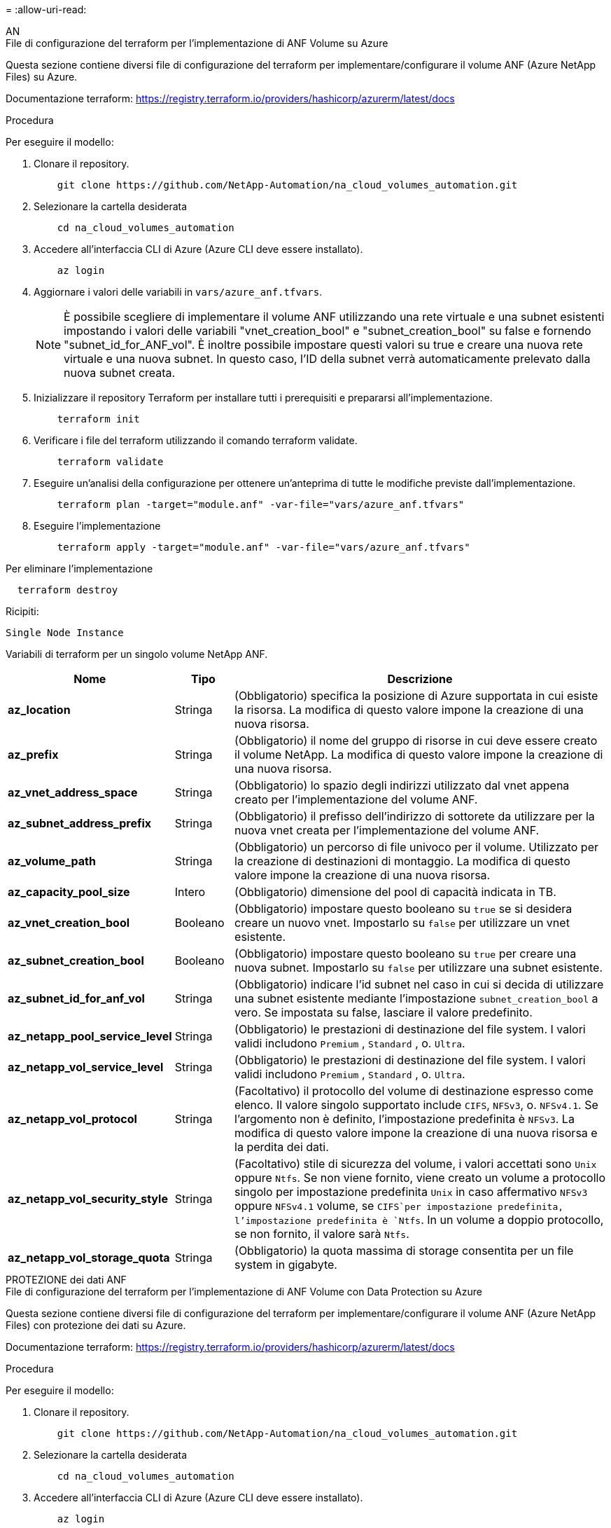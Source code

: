 = 
:allow-uri-read: 


[role="tabbed-block"]
====
.AN
--
.File di configurazione del terraform per l'implementazione di ANF Volume su Azure
Questa sezione contiene diversi file di configurazione del terraform per implementare/configurare il volume ANF (Azure NetApp Files) su Azure.

Documentazione terraform: https://registry.terraform.io/providers/hashicorp/azurerm/latest/docs[]

.Procedura
Per eseguire il modello:

. Clonare il repository.
+
[source, cli]
----
    git clone https://github.com/NetApp-Automation/na_cloud_volumes_automation.git
----
. Selezionare la cartella desiderata
+
[source, cli]
----
    cd na_cloud_volumes_automation
----
. Accedere all'interfaccia CLI di Azure (Azure CLI deve essere installato).
+
[source, cli]
----
    az login
----
. Aggiornare i valori delle variabili in `vars/azure_anf.tfvars`.
+

NOTE: È possibile scegliere di implementare il volume ANF utilizzando una rete virtuale e una subnet esistenti impostando i valori delle variabili "vnet_creation_bool" e "subnet_creation_bool" su false e fornendo "subnet_id_for_ANF_vol". È inoltre possibile impostare questi valori su true e creare una nuova rete virtuale e una nuova subnet. In questo caso, l'ID della subnet verrà automaticamente prelevato dalla nuova subnet creata.

. Inizializzare il repository Terraform per installare tutti i prerequisiti e prepararsi all'implementazione.
+
[source, cli]
----
    terraform init
----
. Verificare i file del terraform utilizzando il comando terraform validate.
+
[source, cli]
----
    terraform validate
----
. Eseguire un'analisi della configurazione per ottenere un'anteprima di tutte le modifiche previste dall'implementazione.
+
[source, cli]
----
    terraform plan -target="module.anf" -var-file="vars/azure_anf.tfvars"
----
. Eseguire l'implementazione
+
[source, cli]
----
    terraform apply -target="module.anf" -var-file="vars/azure_anf.tfvars"
----


Per eliminare l'implementazione

[source, cli]
----
  terraform destroy
----
.Ricipiti:
`Single Node Instance`

Variabili di terraform per un singolo volume NetApp ANF.

[cols="20%, 10%, 70%"]
|===
| *Nome* | *Tipo* | *Descrizione* 


| *az_location* | Stringa | (Obbligatorio) specifica la posizione di Azure supportata in cui esiste la risorsa. La modifica di questo valore impone la creazione di una nuova risorsa. 


| *az_prefix* | Stringa | (Obbligatorio) il nome del gruppo di risorse in cui deve essere creato il volume NetApp. La modifica di questo valore impone la creazione di una nuova risorsa. 


| *az_vnet_address_space* | Stringa | (Obbligatorio) lo spazio degli indirizzi utilizzato dal vnet appena creato per l'implementazione del volume ANF. 


| *az_subnet_address_prefix* | Stringa | (Obbligatorio) il prefisso dell'indirizzo di sottorete da utilizzare per la nuova vnet creata per l'implementazione del volume ANF. 


| *az_volume_path* | Stringa | (Obbligatorio) un percorso di file univoco per il volume. Utilizzato per la creazione di destinazioni di montaggio. La modifica di questo valore impone la creazione di una nuova risorsa. 


| *az_capacity_pool_size* | Intero | (Obbligatorio) dimensione del pool di capacità indicata in TB. 


| *az_vnet_creation_bool* | Booleano | (Obbligatorio) impostare questo booleano su `true` se si desidera creare un nuovo vnet. Impostarlo su `false` per utilizzare un vnet esistente. 


| *az_subnet_creation_bool* | Booleano | (Obbligatorio) impostare questo booleano su `true` per creare una nuova subnet. Impostarlo su `false` per utilizzare una subnet esistente. 


| *az_subnet_id_for_anf_vol* | Stringa | (Obbligatorio) indicare l'id subnet nel caso in cui si decida di utilizzare una subnet esistente mediante l'impostazione `subnet_creation_bool` a vero. Se impostata su false, lasciare il valore predefinito. 


| *az_netapp_pool_service_level* | Stringa | (Obbligatorio) le prestazioni di destinazione del file system. I valori validi includono `Premium` , `Standard` , o. `Ultra`. 


| *az_netapp_vol_service_level* | Stringa | (Obbligatorio) le prestazioni di destinazione del file system. I valori validi includono `Premium` , `Standard` , o. `Ultra`. 


| *az_netapp_vol_protocol* | Stringa | (Facoltativo) il protocollo del volume di destinazione espresso come elenco. Il valore singolo supportato include `CIFS`, `NFSv3`, o. `NFSv4.1`. Se l'argomento non è definito, l'impostazione predefinita è `NFSv3`. La modifica di questo valore impone la creazione di una nuova risorsa e la perdita dei dati. 


| *az_netapp_vol_security_style* | Stringa | (Facoltativo) stile di sicurezza del volume, i valori accettati sono `Unix` oppure `Ntfs`. Se non viene fornito, viene creato un volume a protocollo singolo per impostazione predefinita `Unix` in caso affermativo `NFSv3` oppure `NFSv4.1` volume, se `CIFS`per impostazione predefinita, l'impostazione predefinita è `Ntfs`. In un volume a doppio protocollo, se non fornito, il valore sarà `Ntfs`. 


| *az_netapp_vol_storage_quota* | Stringa | (Obbligatorio) la quota massima di storage consentita per un file system in gigabyte. 
|===
--
.PROTEZIONE dei dati ANF
--
.File di configurazione del terraform per l'implementazione di ANF Volume con Data Protection su Azure
Questa sezione contiene diversi file di configurazione del terraform per implementare/configurare il volume ANF (Azure NetApp Files) con protezione dei dati su Azure.

Documentazione terraform: https://registry.terraform.io/providers/hashicorp/azurerm/latest/docs[]

.Procedura
Per eseguire il modello:

. Clonare il repository.
+
[source, cli]
----
    git clone https://github.com/NetApp-Automation/na_cloud_volumes_automation.git
----
. Selezionare la cartella desiderata
+
[source, cli]
----
    cd na_cloud_volumes_automation
----
. Accedere all'interfaccia CLI di Azure (Azure CLI deve essere installato).
+
[source, cli]
----
    az login
----
. Aggiornare i valori delle variabili in `vars/azure_anf_data_protection.tfvars`.
+

NOTE: È possibile scegliere di implementare il volume ANF utilizzando una rete virtuale e una subnet esistenti impostando i valori delle variabili "vnet_creation_bool" e "subnet_creation_bool" su false e fornendo "subnet_id_for_ANF_vol". È inoltre possibile impostare questi valori su true e creare una nuova rete virtuale e una nuova subnet. In questo caso, l'ID della subnet verrà automaticamente prelevato dalla nuova subnet creata.

. Inizializzare il repository Terraform per installare tutti i prerequisiti e prepararsi all'implementazione.
+
[source, cli]
----
    terraform init
----
. Verificare i file del terraform utilizzando il comando terraform validate.
+
[source, cli]
----
    terraform validate
----
. Eseguire un'analisi della configurazione per ottenere un'anteprima di tutte le modifiche previste dall'implementazione.
+
[source, cli]
----
    terraform plan -target="module.anf_data_protection" -var-file="vars/azure_anf_data_protection.tfvars"
----
. Eseguire l'implementazione
+
[source, cli]
----
    terraform apply -target="module.anf_data_protection" -var-file="vars/azure_anf_data_protection.tfvars
----


Per eliminare l'implementazione

[source, cli]
----
  terraform destroy
----
.Ricipiti:
`ANF Data Protection`

Variabili di terraform per un singolo volume ANF con protezione dei dati attivata.

[cols="20%, 10%, 70%"]
|===
| *Nome* | *Tipo* | *Descrizione* 


| *az_location* | Stringa | (Obbligatorio) specifica la posizione di Azure supportata in cui esiste la risorsa. La modifica di questo valore impone la creazione di una nuova risorsa. 


| *az_alt_location* | Stringa | (Obbligatorio) la posizione di Azure in cui verrà creato il volume secondario 


| *az_prefix* | Stringa | (Obbligatorio) il nome del gruppo di risorse in cui deve essere creato il volume NetApp. La modifica di questo valore impone la creazione di una nuova risorsa. 


| *az_vnet_primary_address_space* | Stringa | (Obbligatorio) lo spazio degli indirizzi utilizzato dal vnet appena creato per l'implementazione del volume primario ANF. 


| *az_vnet_secondary_address_space* | Stringa | (Obbligatorio) lo spazio degli indirizzi utilizzato dal vnet appena creato per l'implementazione del volume secondario ANF. 


| *az_subnet_primary_address_prefix* | Stringa | (Obbligatorio) il prefisso dell'indirizzo di sottorete da utilizzare per la nuova vnet creata per l'implementazione del volume primario ANF. 


| *az_subnet_secondary_address_prefix* | Stringa | (Obbligatorio) il prefisso dell'indirizzo di sottorete da utilizzare per la nuova vnet creata per l'implementazione del volume secondario ANF. 


| *az_volume_path_primary* | Stringa | (Obbligatorio) un percorso di file univoco per il volume primario. Utilizzato per la creazione di destinazioni di montaggio. La modifica di questo valore impone la creazione di una nuova risorsa. 


| *az_volume_path_secondary* | Stringa | (Obbligatorio) un percorso file univoco per il volume secondario. Utilizzato per la creazione di destinazioni di montaggio. La modifica di questo valore impone la creazione di una nuova risorsa. 


| *az_capacity_pool_size_primary* | Intero | (Obbligatorio) dimensione del pool di capacità indicata in TB. 


| *az_capacity_pool_size_secondary* | Intero | (Obbligatorio) dimensione del pool di capacità indicata in TB. 


| *az_vnet_primary_creation_bool* | Booleano | (Obbligatorio) impostare questo booleano su `true` se si desidera creare un nuovo vnet per il volume primario. Impostarlo su `false` per utilizzare un vnet esistente. 


| *az_vnet_secondary_creation_bool* | Booleano | (Obbligatorio) impostare questo booleano su `true` se si desidera creare un nuovo vnet per il volume secondario. Impostarlo su `false` per utilizzare un vnet esistente. 


| *az_subnet_primary_creation_bool* | Booleano | (Obbligatorio) impostare questo booleano su `true` per creare una nuova subnet per il volume primario. Impostarlo su `false` per utilizzare una subnet esistente. 


| *az_subnet_secondary_creation_bool* | Booleano | (Obbligatorio) impostare questo booleano su `true` per creare una nuova subnet per il volume secondario. Impostarlo su `false` per utilizzare una subnet esistente. 


| *az_primary_subnet_id_for_anf_vol* | Stringa | (Obbligatorio) indicare l'id subnet nel caso in cui si decida di utilizzare una subnet esistente mediante l'impostazione `subnet_primary_creation_bool` a vero. Se impostata su false, lasciare il valore predefinito. 


| *az_secondary_subnet_id_for_anf_vol* | Stringa | (Obbligatorio) indicare l'id subnet nel caso in cui si decida di utilizzare una subnet esistente mediante l'impostazione `subnet_secondary_creation_bool` a vero. Se impostata su false, lasciare il valore predefinito. 


| *az_netapp_pool_service_level_primary* | Stringa | (Obbligatorio) le prestazioni di destinazione del file system. I valori validi includono `Premium` , `Standard` , o. `Ultra`. 


| *az_netapp_pool_service_level_secondary* | Stringa | (Obbligatorio) le prestazioni di destinazione del file system. I valori validi includono `Premium` , `Standard` , o. `Ultra`. 


| *az_netapp_vol_service_level_primary* | Stringa | (Obbligatorio) le prestazioni di destinazione del file system. I valori validi includono `Premium` , `Standard` , o. `Ultra`. 


| *az_netapp_vol_service_level_secondary* | Stringa | (Obbligatorio) le prestazioni di destinazione del file system. I valori validi includono `Premium` , `Standard` , o. `Ultra`. 


| *az_netapp_vol_protocol_primary* | Stringa | (Facoltativo) il protocollo del volume di destinazione espresso come elenco. Il valore singolo supportato include `CIFS`, `NFSv3`, o. `NFSv4.1`. Se l'argomento non è definito, l'impostazione predefinita è `NFSv3`. La modifica di questo valore impone la creazione di una nuova risorsa e la perdita dei dati. 


| *az_netapp_vol_protocol_secondary* | Stringa | (Facoltativo) il protocollo del volume di destinazione espresso come elenco. Il valore singolo supportato include `CIFS`, `NFSv3`, o. `NFSv4.1`. Se l'argomento non è definito, l'impostazione predefinita è `NFSv3`. La modifica di questo valore impone la creazione di una nuova risorsa e la perdita dei dati. 


| *az_netapp_vol_storage_quota_primaria* | Stringa | (Obbligatorio) la quota massima di storage consentita per un file system in gigabyte. 


| *az_netapp_vol_storage_quota_secondaria* | Stringa | (Obbligatorio) la quota massima di storage consentita per un file system in gigabyte. 


| *az_dp_replication_frequency* | Stringa | (Obbligatorio) frequenza di replica, i valori supportati sono `10minutes`, `hourly`, `daily`, i valori distinguono tra maiuscole e minuscole. 
|===
--
.ANF Dual Protocol
--
.File di configurazione del terraform per l'implementazione di ANF Volume con doppio protocollo su Azure
Questa sezione contiene diversi file di configurazione del terraform per implementare/configurare il volume ANF (Azure NetApp Files) con il protocollo doppio attivato su Azure.

Documentazione terraform: https://registry.terraform.io/providers/hashicorp/azurerm/latest/docs[]

.Procedura
Per eseguire il modello:

. Clonare il repository.
+
[source, cli]
----
    git clone https://github.com/NetApp-Automation/na_cloud_volumes_automation.git
----
. Selezionare la cartella desiderata
+
[source, cli]
----
    cd na_cloud_volumes_automation
----
. Accedere all'interfaccia CLI di Azure (Azure CLI deve essere installato).
+
[source, cli]
----
    az login
----
. Aggiornare i valori delle variabili in `vars/azure_anf_dual_protocol.tfvars`.
+

NOTE: È possibile scegliere di implementare il volume ANF utilizzando una rete virtuale e una subnet esistenti impostando i valori delle variabili "vnet_creation_bool" e "subnet_creation_bool" su false e fornendo "subnet_id_for_ANF_vol". È inoltre possibile impostare questi valori su true e creare una nuova rete virtuale e una nuova subnet. In questo caso, l'ID della subnet verrà automaticamente prelevato dalla nuova subnet creata.

. Inizializzare il repository Terraform per installare tutti i prerequisiti e prepararsi all'implementazione.
+
[source, cli]
----
    terraform init
----
. Verificare i file del terraform utilizzando il comando terraform validate.
+
[source, cli]
----
    terraform validate
----
. Eseguire un'analisi della configurazione per ottenere un'anteprima di tutte le modifiche previste dall'implementazione.
+
[source, cli]
----
    terraform plan -target="module.anf_dual_protocol" -var-file="vars/azure_anf_dual_protocol.tfvars"
----
. Eseguire l'implementazione
+
[source, cli]
----
    terraform apply -target="module.anf_dual_protocol" -var-file="vars/azure_anf_dual_protocol.tfvars"
----


Per eliminare l'implementazione

[source, cli]
----
  terraform destroy
----
.Ricipiti:
`Single Node Instance`

Variabili di terraform per volume ANF singolo con protocollo doppio attivato.

[cols="20%, 10%, 70%"]
|===
| *Nome* | *Tipo* | *Descrizione* 


| *az_location* | Stringa | (Obbligatorio) specifica la posizione di Azure supportata in cui esiste la risorsa. La modifica di questo valore impone la creazione di una nuova risorsa. 


| *az_prefix* | Stringa | (Obbligatorio) il nome del gruppo di risorse in cui deve essere creato il volume NetApp. La modifica di questo valore impone la creazione di una nuova risorsa. 


| *az_vnet_address_space* | Stringa | (Obbligatorio) lo spazio degli indirizzi utilizzato dal vnet appena creato per l'implementazione del volume ANF. 


| *az_subnet_address_prefix* | Stringa | (Obbligatorio) il prefisso dell'indirizzo di sottorete da utilizzare per la nuova vnet creata per l'implementazione del volume ANF. 


| *az_volume_path* | Stringa | (Obbligatorio) un percorso di file univoco per il volume. Utilizzato per la creazione di destinazioni di montaggio. La modifica di questo valore impone la creazione di una nuova risorsa. 


| *az_capacity_pool_size* | Intero | (Obbligatorio) dimensione del pool di capacità indicata in TB. 


| *az_vnet_creation_bool* | Booleano | (Obbligatorio) impostare questo booleano su `true` se si desidera creare un nuovo vnet. Impostarlo su `false` per utilizzare un vnet esistente. 


| *az_subnet_creation_bool* | Booleano | (Obbligatorio) impostare questo booleano su `true` per creare una nuova subnet. Impostarlo su `false` per utilizzare una subnet esistente. 


| *az_subnet_id_for_anf_vol* | Stringa | (Obbligatorio) indicare l'id subnet nel caso in cui si decida di utilizzare una subnet esistente mediante l'impostazione `subnet_creation_bool` a vero. Se impostata su false, lasciare il valore predefinito. 


| *az_netapp_pool_service_level* | Stringa | (Obbligatorio) le prestazioni di destinazione del file system. I valori validi includono `Premium` , `Standard` , o. `Ultra`. 


| *az_netapp_vol_service_level* | Stringa | (Obbligatorio) le prestazioni di destinazione del file system. I valori validi includono `Premium` , `Standard` , o. `Ultra`. 


| *az_netapp_vol_protocol1* | Stringa | (Obbligatorio) il protocollo del volume di destinazione espresso come elenco. Il valore singolo supportato include `CIFS`, `NFSv3`, o. `NFSv4.1`. Se l'argomento non è definito, l'impostazione predefinita è `NFSv3`. La modifica di questo valore impone la creazione di una nuova risorsa e la perdita dei dati. 


| *az_netapp_vol_protocol2* | Stringa | (Obbligatorio) il protocollo del volume di destinazione espresso come elenco. Il valore singolo supportato include `CIFS`, `NFSv3`, o. `NFSv4.1`. Se l'argomento non è definito, l'impostazione predefinita è `NFSv3`. La modifica di questo valore impone la creazione di una nuova risorsa e la perdita dei dati. 


| *az_netapp_vol_storage_quota* | Stringa | (Obbligatorio) la quota massima di storage consentita per un file system in gigabyte. 


| *az_smb_server_username* | Stringa | (Obbligatorio) Nome utente per creare un oggetto ActiveDirectory. 


| *az_smb_server_password* | Stringa | (Obbligatorio) User Password (Password utente) per creare un oggetto ActiveDirectory. 


| *az_smb_server_name* | Stringa | (Obbligatorio) Nome server per creare un oggetto ActiveDirectory. 


| *az_smb_dns_servers* | Stringa | (Obbligatorio) IP del server DNS per creare un oggetto ActiveDirectory. 
|===
--
.VOLUME ANF da snapshot
--
.File di configurazione del terraform per l'implementazione di volumi ANF da Snapshot su Azure
Questa sezione contiene diversi file di configurazione del terraform per implementare/configurare il volume ANF (Azure NetApp Files) da Snapshot su Azure.

Documentazione terraform: https://registry.terraform.io/providers/hashicorp/azurerm/latest/docs[]

.Procedura
Per eseguire il modello:

. Clonare il repository.
+
[source, cli]
----
    git clone https://github.com/NetApp-Automation/na_cloud_volumes_automation.git
----
. Selezionare la cartella desiderata
+
[source, cli]
----
    cd na_cloud_volumes_automation
----
. Accedere all'interfaccia CLI di Azure (Azure CLI deve essere installato).
+
[source, cli]
----
    az login
----
. Aggiornare i valori delle variabili in `vars/azure_anf_volume_from_snapshot.tfvars`.



NOTE: È possibile scegliere di implementare il volume ANF utilizzando una rete virtuale e una subnet esistenti impostando i valori delle variabili "vnet_creation_bool" e "subnet_creation_bool" su false e fornendo "subnet_id_for_ANF_vol". È inoltre possibile impostare questi valori su true e creare una nuova rete virtuale e una nuova subnet. In questo caso, l'ID della subnet verrà automaticamente prelevato dalla nuova subnet creata.

. Inizializzare il repository Terraform per installare tutti i prerequisiti e prepararsi all'implementazione.
+
[source, cli]
----
    terraform init
----
. Verificare i file del terraform utilizzando il comando terraform validate.
+
[source, cli]
----
    terraform validate
----
. Eseguire un'analisi della configurazione per ottenere un'anteprima di tutte le modifiche previste dall'implementazione.
+
[source, cli]
----
    terraform plan -target="module.anf_volume_from_snapshot" -var-file="vars/azure_anf_volume_from_snapshot.tfvars"
----
. Eseguire l'implementazione
+
[source, cli]
----
    terraform apply -target="module.anf_volume_from_snapshot" -var-file="vars/azure_anf_volume_from_snapshot.tfvars"
----


Per eliminare l'implementazione

[source, cli]
----
  terraform destroy
----
.Ricipiti:
`Single Node Instance`

Variabili di terraform per un singolo volume ANF utilizzando snapshot.

[cols="20%, 10%, 70%"]
|===
| *Nome* | *Tipo* | *Descrizione* 


| *az_location* | Stringa | (Obbligatorio) specifica la posizione di Azure supportata in cui esiste la risorsa. La modifica di questo valore impone la creazione di una nuova risorsa. 


| *az_prefix* | Stringa | (Obbligatorio) il nome del gruppo di risorse in cui deve essere creato il volume NetApp. La modifica di questo valore impone la creazione di una nuova risorsa. 


| *az_vnet_address_space* | Stringa | (Obbligatorio) lo spazio degli indirizzi utilizzato dal vnet appena creato per l'implementazione del volume ANF. 


| *az_subnet_address_prefix* | Stringa | (Obbligatorio) il prefisso dell'indirizzo di sottorete da utilizzare per la nuova vnet creata per l'implementazione del volume ANF. 


| *az_volume_path* | Stringa | (Obbligatorio) un percorso di file univoco per il volume. Utilizzato per la creazione di destinazioni di montaggio. La modifica di questo valore impone la creazione di una nuova risorsa. 


| *az_capacity_pool_size* | Intero | (Obbligatorio) dimensione del pool di capacità indicata in TB. 


| *az_vnet_creation_bool* | Booleano | (Obbligatorio) impostare questo booleano su `true` se si desidera creare un nuovo vnet. Impostarlo su `false` per utilizzare un vnet esistente. 


| *az_subnet_creation_bool* | Booleano | (Obbligatorio) impostare questo booleano su `true` per creare una nuova subnet. Impostarlo su `false` per utilizzare una subnet esistente. 


| *az_subnet_id_for_anf_vol* | Stringa | (Obbligatorio) indicare l'id subnet nel caso in cui si decida di utilizzare una subnet esistente mediante l'impostazione `subnet_creation_bool` a vero. Se impostata su false, lasciare il valore predefinito. 


| *az_netapp_pool_service_level* | Stringa | (Obbligatorio) le prestazioni di destinazione del file system. I valori validi includono `Premium` , `Standard` , o. `Ultra`. 


| *az_netapp_vol_service_level* | Stringa | (Obbligatorio) le prestazioni di destinazione del file system. I valori validi includono `Premium` , `Standard` , o. `Ultra`. 


| *az_netapp_vol_protocol* | Stringa | (Facoltativo) il protocollo del volume di destinazione espresso come elenco. Il valore singolo supportato include `CIFS`, `NFSv3`, o. `NFSv4.1`. Se l'argomento non è definito, l'impostazione predefinita è `NFSv3`. La modifica di questo valore impone la creazione di una nuova risorsa e la perdita dei dati. 


| *az_netapp_vol_storage_quota* | Stringa | (Obbligatorio) la quota massima di storage consentita per un file system in gigabyte. 


| *az_snapshot_id* | Stringa | (Obbligatorio) Snapshot ID con il quale verrà creato il nuovo volume ANF. 
|===
--
.Implementazione CVO a nodo singolo
--
.File di configurazione del terraform per l'implementazione di un CVO a nodo singolo su Azure
Questa sezione contiene diversi file di configurazione del terraform per implementare/configurare CVO a nodo singolo (Cloud Volumes ONTAP) su Azure.

Documentazione terraform: https://registry.terraform.io/providers/NetApp/netapp-cloudmanager/latest/docs[]

.Procedura
Per eseguire il modello:

. Clonare il repository.
+
[source, cli]
----
    git clone https://github.com/NetApp-Automation/na_cloud_volumes_automation.git
----
. Selezionare la cartella desiderata
+
[source, cli]
----
    cd na_cloud_volumes_automation
----
. Accedere all'interfaccia CLI di Azure (Azure CLI deve essere installato).
+
[source, cli]
----
    az login
----
. Aggiornare le variabili in `vars\azure_cvo_single_node_deployment.tfvars`.
. Inizializzare il repository Terraform per installare tutti i prerequisiti e prepararsi all'implementazione.
+
[source, cli]
----
    terraform init
----
. Verificare i file del terraform utilizzando il comando terraform validate.
+
[source, cli]
----
    terraform validate
----
. Eseguire un'analisi della configurazione per ottenere un'anteprima di tutte le modifiche previste dall'implementazione.
+
[source, cli]
----
    terraform plan -target="module.az_cvo_single_node_deployment" -var-file="vars\azure_cvo_single_node_deployment.tfvars"
----
. Eseguire l'implementazione
+
[source, cli]
----
    terraform apply -target="module.az_cvo_single_node_deployment" -var-file="vars\azure_cvo_single_node_deployment.tfvars"
----


Per eliminare l'implementazione

[source, cli]
----
  terraform destroy
----
.Ricipiti:
`Single Node Instance`

Variabili di terraform per il CVO (Single Node Cloud Volumes ONTAP).

[cols="20%, 10%, 70%"]
|===
| *Nome* | *Tipo* | *Descrizione* 


| *refresh_token* | Stringa | (Obbligatorio) il token di refresh di NetApp Cloud Manager. Questo può essere generato da netapp Cloud Central. 


| *az_connector_name* | Stringa | (Obbligatorio) il nome di Cloud Manager Connector. 


| *az_connector_location* | Stringa | (Obbligatorio) la posizione in cui verrà creato Cloud Manager Connector. 


| *az_connector_subscription_id* | Stringa | (Obbligatorio) l'ID dell'abbonamento Azure. 


| *az_connector_company* | Stringa | (Obbligatorio) il nome della società dell'utente. 


| *az_connector_resource_group* | Intero | (Obbligatorio) il gruppo di risorse in Azure dove verranno create le risorse. 


| *az_connector_subnet_id* | Stringa | (Obbligatorio) il nome della subnet della macchina virtuale. 


| *az_connector_vnet_id* | Stringa | (Obbligatorio) il nome della rete virtuale. 


| *az_connector_network_security_group_name* | Stringa | (Obbligatorio) il nome del gruppo di protezione per l'istanza. 


| *az_connector_associate_public_ip_address* | Stringa | (Obbligatorio) indica se associare l'indirizzo IP pubblico alla macchina virtuale. 


| *az_connector_account_id* | Stringa | (Obbligatorio) l'ID dell'account NetApp a cui verrà associato il connettore. Se non viene fornito, Cloud Manager utilizza il primo account. Se non esiste alcun account, Cloud Manager crea un nuovo account. L'ID dell'account è disponibile nella scheda account di Cloud Manager all'indirizzo https://cloudmanager.netapp.com[]. 


| *az_connector_admin_password* | Stringa | (Obbligatorio) la password per il connettore. 


| *az_connector_admin_username* | Stringa | (Obbligatorio) il nome utente del connettore. 


| *az_cvo_name* | Stringa | (Obbligatorio) il nome dell'ambiente di lavoro Cloud Volumes ONTAP. 


| *az_cvo_location* | Stringa | (Obbligatorio) la posizione in cui verrà creato l'ambiente di lavoro. 


| *az_cvo_subnet_id* | Stringa | (Obbligatorio) il nome della subnet per il sistema Cloud Volumes ONTAP. 


| *az_cvo_vnet_id* | Stringa | (Obbligatorio) il nome della rete virtuale. 


| *az_cvo_vnet_resource_group* | Stringa | (Obbligatorio) il gruppo di risorse in Azure associato alla rete virtuale. 


| *az_cvo_data_encryption_type* | Stringa | (Obbligatorio) il tipo di crittografia da utilizzare per l'ambiente di lavoro:  `AZURE`, `NONE`]. L'impostazione predefinita è `AZURE`. 


| *az_cvo_storage_type* | Stringa | (Obbligatorio) tipo di storage per il primo aggregato di dati:  `Premium_LRS`, `Standard_LRS`, `StandardSSD_LRS`]. L'impostazione predefinita è `Premium_LRS` 


| *az_cvo_svm_password* | Stringa | (Obbligatorio) la password admin per Cloud Volumes ONTAP. 


| *az_cvo_workspace_id* | Stringa | (Obbligatorio) l'ID dello spazio di lavoro di Cloud Manager in cui si desidera implementare Cloud Volumes ONTAP. Se non viene fornito, Cloud Manager utilizza il primo spazio di lavoro. L'ID è disponibile nella scheda Workspace (Area di lavoro) in https://cloudmanager.netapp.com[]. 


| *az_cvo_capacity_tier* | Stringa | (Obbligatorio) se abilitare il tiering dei dati per il primo aggregato di dati: [`Blob`, `NONE`]. L'impostazione predefinita è `BLOB`. 


| *az_cvo_writing_speed_state* | Stringa | (Obbligatorio) impostazione della velocità di scrittura per Cloud Volumes ONTAP:  `NORMAL` , `HIGH`]. L'impostazione predefinita è `NORMAL`. Questo argomento non è rilevante per le coppie ha. 


| *az_cvo_ontap_version* | Stringa | (Obbligatorio) la versione ONTAP richiesta. Ignorato se 'use_latest_version' è impostato su true. L'impostazione predefinita prevede l'utilizzo della versione più recente. 


| *az_cvo_instance_type* | Stringa | (Obbligatorio) il tipo di istanza da utilizzare, che dipende dal tipo di licenza scelto: Esplora:[`Standard_DS3_v2`], Standard:[`Standard_DS4_v2,Standard_DS13_v2,Standard_L8s_v2`], Premium:[`Standard_DS5_v2`,`Standard_DS14_v2`], BYOL: Tutti i tipi di istanze definiti per PayGo. Per ulteriori tipi di istanze supportati, fare riferimento alle Note di rilascio di Cloud Volumes ONTAP. L'impostazione predefinita è `Standard_DS4_v2` . 


| *az_cvo_license_type* | Stringa | (Obbligatorio) il tipo di licenza da utilizzare. Per nodo singolo: [`azure-cot-explore-paygo`, `azure-cot-standard-paygo`, `azure-cot-premium-paygo`, `azure-cot-premium-byol`, `capacity-paygo`]. Per ha: [`azure-ha-cot-standard-paygo`, `azure-ha-cot-premium-paygo`, `azure-ha-cot-premium-byol`, `ha-capacity-paygo`]. L'impostazione predefinita è `azure-cot-standard-paygo`. Utilizzare `capacity-paygo` oppure `ha-capacity-paygo` Per ha selezionando Bring Your Own License type basato su capacità o Freemium. Utilizzare `azure-cot-premium-byol` oppure `azure-ha-cot-premium-byol` Per ha selezionando Bring Your Own License type Node-based. 


| *az_cvo_nss_account* | Stringa | (Obbligatorio) ID account del sito di supporto NetApp da utilizzare con questo sistema Cloud Volumes ONTAP. Se il tipo di licenza è BYOL e non viene fornito un account NSS, Cloud Manager tenta di utilizzare il primo account NSS esistente. 


| *az_tenant_id* | Stringa | (Obbligatorio) ID tenant dell'applicazione/servizio principale registrato in Azure. 


| *az_application_id* | Stringa | (Obbligatorio) ID dell'applicazione/servizio principale registrato in Azure. 


| *az_application_key* | Stringa | (Obbligatorio) la chiave applicativa dell'applicazione/servizio principale registrato in Azure. 
|===
--
.Implementazione CVO ha
--
.File di configurazione del terraform per l'implementazione di CVO ha su Azure
Questa sezione contiene diversi file di configurazione del terraform per implementare/configurare CVO (Cloud Volumes ONTAP) ha (alta disponibilità) su Azure.

Documentazione terraform: https://registry.terraform.io/providers/NetApp/netapp-cloudmanager/latest/docs[]

.Procedura
Per eseguire il modello:

. Clonare il repository.
+
[source, cli]
----
    git clone https://github.com/NetApp-Automation/na_cloud_volumes_automation.git
----
. Selezionare la cartella desiderata
+
[source, cli]
----
    cd na_cloud_volumes_automation
----
. Accedere all'interfaccia CLI di Azure (Azure CLI deve essere installato).
+
[source, cli]
----
    az login
----
. Aggiornare le variabili in `vars\azure_cvo_ha_deployment.tfvars`.
. Inizializzare il repository Terraform per installare tutti i prerequisiti e prepararsi all'implementazione.
+
[source, cli]
----
    terraform init
----
. Verificare i file del terraform utilizzando il comando terraform validate.
+
[source, cli]
----
    terraform validate
----
. Eseguire un'analisi della configurazione per ottenere un'anteprima di tutte le modifiche previste dall'implementazione.
+
[source, cli]
----
    terraform plan -target="module.az_cvo_ha_deployment" -var-file="vars\azure_cvo_ha_deployment.tfvars"
----
. Eseguire l'implementazione
+
[source, cli]
----
    terraform apply -target="module.az_cvo_ha_deployment" -var-file="vars\azure_cvo_ha_deployment.tfvars"
----


Per eliminare l'implementazione

[source, cli]
----
  terraform destroy
----
.Ricipiti:
`HA Pair Instance`

Variabili di terraform per ha Pair Cloud Volumes ONTAP (CVO).

[cols="20%, 10%, 70%"]
|===
| *Nome* | *Tipo* | *Descrizione* 


| *refresh_token* | Stringa | (Obbligatorio) il token di refresh di NetApp Cloud Manager. Questo può essere generato da netapp Cloud Central. 


| *az_connector_name* | Stringa | (Obbligatorio) il nome di Cloud Manager Connector. 


| *az_connector_location* | Stringa | (Obbligatorio) la posizione in cui verrà creato Cloud Manager Connector. 


| *az_connector_subscription_id* | Stringa | (Obbligatorio) l'ID dell'abbonamento Azure. 


| *az_connector_company* | Stringa | (Obbligatorio) il nome della società dell'utente. 


| *az_connector_resource_group* | Intero | (Obbligatorio) il gruppo di risorse in Azure dove verranno create le risorse. 


| *az_connector_subnet_id* | Stringa | (Obbligatorio) il nome della subnet della macchina virtuale. 


| *az_connector_vnet_id* | Stringa | (Obbligatorio) il nome della rete virtuale. 


| *az_connector_network_security_group_name* | Stringa | (Obbligatorio) il nome del gruppo di protezione per l'istanza. 


| *az_connector_associate_public_ip_address* | Stringa | (Obbligatorio) indica se associare l'indirizzo IP pubblico alla macchina virtuale. 


| *az_connector_account_id* | Stringa | (Obbligatorio) l'ID dell'account NetApp a cui verrà associato il connettore. Se non viene fornito, Cloud Manager utilizza il primo account. Se non esiste alcun account, Cloud Manager crea un nuovo account. L'ID dell'account è disponibile nella scheda account di Cloud Manager all'indirizzo https://cloudmanager.netapp.com[]. 


| *az_connector_admin_password* | Stringa | (Obbligatorio) la password per il connettore. 


| *az_connector_admin_username* | Stringa | (Obbligatorio) il nome utente del connettore. 


| *az_cvo_name* | Stringa | (Obbligatorio) il nome dell'ambiente di lavoro Cloud Volumes ONTAP. 


| *az_cvo_location* | Stringa | (Obbligatorio) la posizione in cui verrà creato l'ambiente di lavoro. 


| *az_cvo_subnet_id* | Stringa | (Obbligatorio) il nome della subnet per il sistema Cloud Volumes ONTAP. 


| *az_cvo_vnet_id* | Stringa | (Obbligatorio) il nome della rete virtuale. 


| *az_cvo_vnet_resource_group* | Stringa | (Obbligatorio) il gruppo di risorse in Azure associato alla rete virtuale. 


| *az_cvo_data_encryption_type* | Stringa | (Obbligatorio) il tipo di crittografia da utilizzare per l'ambiente di lavoro:  `AZURE`, `NONE`]. L'impostazione predefinita è `AZURE`. 


| *az_cvo_storage_type* | Stringa | (Obbligatorio) tipo di storage per il primo aggregato di dati:  `Premium_LRS`, `Standard_LRS`, `StandardSSD_LRS`]. L'impostazione predefinita è `Premium_LRS` 


| *az_cvo_svm_password* | Stringa | (Obbligatorio) la password admin per Cloud Volumes ONTAP. 


| *az_cvo_workspace_id* | Stringa | (Obbligatorio) l'ID dello spazio di lavoro di Cloud Manager in cui si desidera implementare Cloud Volumes ONTAP. Se non viene fornito, Cloud Manager utilizza il primo spazio di lavoro. L'ID è disponibile nella scheda Workspace (Area di lavoro) in https://cloudmanager.netapp.com[]. 


| *az_cvo_capacity_tier* | Stringa | (Obbligatorio) se abilitare il tiering dei dati per il primo aggregato di dati: [`Blob`, `NONE`]. L'impostazione predefinita è `BLOB`. 


| *az_cvo_writing_speed_state* | Stringa | (Obbligatorio) impostazione della velocità di scrittura per Cloud Volumes ONTAP:  `NORMAL` , `HIGH`]. L'impostazione predefinita è `NORMAL`. Questo argomento non è rilevante per le coppie ha. 


| *az_cvo_ontap_version* | Stringa | (Obbligatorio) la versione ONTAP richiesta. Ignorato se 'use_latest_version' è impostato su true. L'impostazione predefinita prevede l'utilizzo della versione più recente. 


| *az_cvo_instance_type* | Stringa | (Obbligatorio) il tipo di istanza da utilizzare, che dipende dal tipo di licenza scelto: Esplora:[`Standard_DS3_v2`], Standard:[`Standard_DS4_v2, Standard_DS13_v2, Standard_L8s_v2`], Premium:[`Standard_DS5_v2`, `Standard_DS14_v2`], BYOL: Tutti i tipi di istanze definiti per PayGo. Per ulteriori tipi di istanze supportati, fare riferimento alle Note di rilascio di Cloud Volumes ONTAP. L'impostazione predefinita è `Standard_DS4_v2` . 


| *az_cvo_license_type* | Stringa | (Obbligatorio) il tipo di licenza da utilizzare. Per nodo singolo: [`azure-cot-explore-paygo, azure-cot-standard-paygo, azure-cot-premium-paygo, azure-cot-premium-byol, capacity-paygo`]. Per ha: [`azure-ha-cot-standard-paygo, azure-ha-cot-premium-paygo, azure-ha-cot-premium-byol, ha-capacity-paygo`]. L'impostazione predefinita è `azure-cot-standard-paygo`. Utilizzare `capacity-paygo` oppure `ha-capacity-paygo` Per ha selezionando Bring Your Own License type basato su capacità o Freemium. Utilizzare `azure-cot-premium-byol` oppure `azure-ha-cot-premium-byol` Per ha selezionando Bring Your Own License type Node-based. 


| *az_cvo_nss_account* | Stringa | (Obbligatorio) ID account del sito di supporto NetApp da utilizzare con questo sistema Cloud Volumes ONTAP. Se il tipo di licenza è BYOL e non viene fornito un account NSS, Cloud Manager tenta di utilizzare il primo account NSS esistente. 


| *az_tenant_id* | Stringa | (Obbligatorio) ID tenant dell'applicazione/servizio principale registrato in Azure. 


| *az_application_id* | Stringa | (Obbligatorio) ID dell'applicazione/servizio principale registrato in Azure. 


| *az_application_key* | Stringa | (Obbligatorio) la chiave applicativa dell'applicazione/servizio principale registrato in Azure. 
|===
--
====